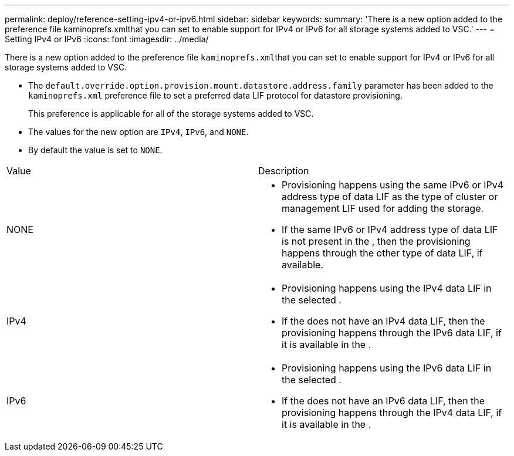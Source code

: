 ---
permalink: deploy/reference-setting-ipv4-or-ipv6.html
sidebar: sidebar
keywords: 
summary: 'There is a new option added to the preference file kaminoprefs.xmlthat you can set to enable support for IPv4 or IPv6 for all storage systems added to VSC.'
---
= Setting IPv4 or IPv6
:icons: font
:imagesdir: ../media/

[.lead]
There is a new option added to the preference file ``kaminoprefs.xml``that you can set to enable support for IPv4 or IPv6 for all storage systems added to VSC.

* The `default.override.option.provision.mount.datastore.address.family` parameter has been added to the `kaminoprefs.xml` preference file to set a preferred data LIF protocol for datastore provisioning.
+
This preference is applicable for all of the storage systems added to VSC.

* The values for the new option are `IPv4`, `IPv6`, and `NONE`.
* By default the value is set to `NONE`.

|===
| Value| Description
a|
NONE
a|

* Provisioning happens using the same IPv6 or IPv4 address type of data LIF as the type of cluster or management LIF used for adding the storage.
* If the same IPv6 or IPv4 address type of data LIF is not present in the , then the provisioning happens through the other type of data LIF, if available.

a|
IPv4
a|

* Provisioning happens using the IPv4 data LIF in the selected .
* If the does not have an IPv4 data LIF, then the provisioning happens through the IPv6 data LIF, if it is available in the .

a|
IPv6
a|

* Provisioning happens using the IPv6 data LIF in the selected .
* If the does not have an IPv6 data LIF, then the provisioning happens through the IPv4 data LIF, if it is available in the .

|===
